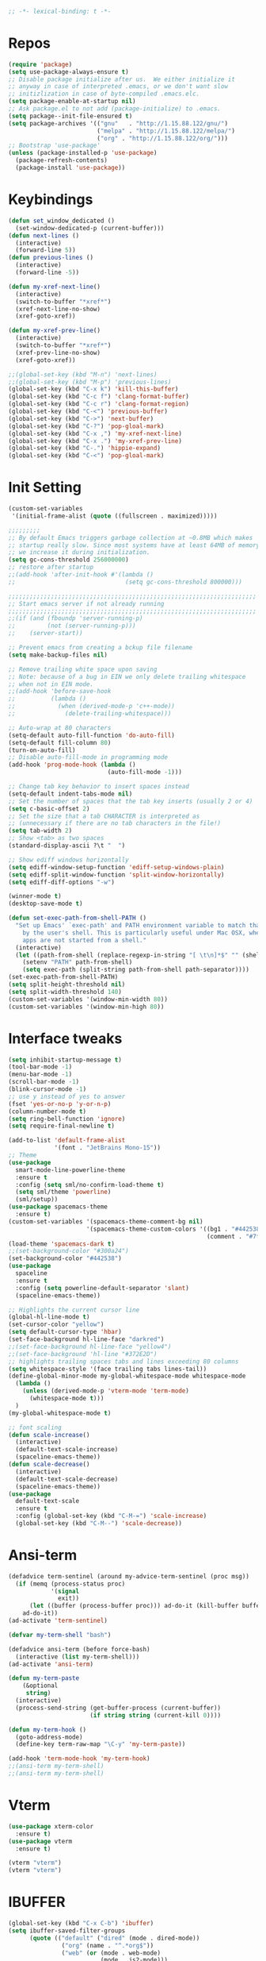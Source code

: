#+STARTUP: overview
#+begin_src emacs-lisp :comments no :tangle yes
  ;; -*- lexical-binding: t -*-
#+end_src
* Repos
#+BEGIN_SRC emacs-lisp
  (require 'package)
  (setq use-package-always-ensure t)
  ;; Disable package initialize after us.  We either initialize it
  ;; anyway in case of interpreted .emacs, or we don't want slow
  ;; initizlization in case of byte-compiled .emacs.elc.
  (setq package-enable-at-startup nil)
  ;; Ask package.el to not add (package-initialize) to .emacs.
  (setq package--init-file-ensured t)
  (setq package-archives '(("gnu"   . "http://1.15.88.122/gnu/")
                           ("melpa" . "http://1.15.88.122/melpa/")
                           ("org" . "http://1.15.88.122/org/")))
  ;; Bootstrap 'use-package'
  (unless (package-installed-p 'use-package)
    (package-refresh-contents)
    (package-install 'use-package))
#+END_SRC
* Keybindings
#+BEGIN_SRC emacs-lisp
  (defun set_window_dedicated ()
    (set-window-dedicated-p (current-buffer)))
  (defun next-lines ()
    (interactive)
    (forward-line 5))
  (defun previous-lines ()
    (interactive)
    (forward-line -5))

  (defun my-xref-next-line()
    (interactive)
    (switch-to-buffer "*xref*")
    (xref-next-line-no-show)
    (xref-goto-xref))

  (defun my-xref-prev-line()
    (interactive)
    (switch-to-buffer "*xref*")
    (xref-prev-line-no-show)
    (xref-goto-xref))

  ;;(global-set-key (kbd "M-n") 'next-lines)
  ;;(global-set-key (kbd "M-p") 'previous-lines)
  (global-set-key (kbd "C-x k") 'kill-this-buffer)
  (global-set-key (kbd "C-c f") 'clang-format-buffer)
  (global-set-key (kbd "C-c r") 'clang-format-region)
  (global-set-key (kbd "C-<") 'previous-buffer)
  (global-set-key (kbd "C->") 'next-buffer)
  (global-set-key (kbd "C-?") 'pop-gloal-mark)
  (global-set-key (kbd "C-x ,") 'my-xref-next-line)
  (global-set-key (kbd "C-x .") 'my-xref-prev-line)
  (global-set-key (kbd "C-.") 'hippie-expand)
  (global-set-key (kbd "C-<") 'pop-gloal-mark)
  #+END_SRC
* Init Setting
#+BEGIN_SRC emacs-lisp
  (custom-set-variables
   '(initial-frame-alist (quote ((fullscreen . maximized)))))

  ;;;;;;;;;
  ;; By default Emacs triggers garbage collection at ~0.8MB which makes
  ;; startup really slow. Since most systems have at least 64MB of memory,
  ;; we increase it during initialization.
  (setq gc-cons-threshold 256000000)
  ;; restore after startup
  ;;(add-hook 'after-init-hook #'(lambda ()
  ;;                               (setq gc-cons-threshold 800000)))

  ;;;;;;;;;;;;;;;;;;;;;;;;;;;;;;;;;;;;;;;;;;;;;;;;;;;;;;;;;;;;;;;;;;;;;;
  ;; Start emacs server if not already running
  ;;;;;;;;;;;;;;;;;;;;;;;;;;;;;;;;;;;;;;;;;;;;;;;;;;;;;;;;;;;;;;;;;;;;;;
  ;;(if (and (fboundp 'server-running-p)
  ;;         (not (server-running-p)))
  ;;    (server-start))

  ;; Prevent emacs from creating a bckup file filename
  (setq make-backup-files nil)

  ;; Remove trailing white space upon saving
  ;; Note: because of a bug in EIN we only delete trailing whitespace
  ;; when not in EIN mode.
  ;;(add-hook 'before-save-hook
  ;;          (lambda ()
  ;;            (when (derived-mode-p 'c++-mode))
  ;;              (delete-trailing-whitespace)))

  ;; Auto-wrap at 80 characters
  (setq-default auto-fill-function 'do-auto-fill)
  (setq-default fill-column 80)
  (turn-on-auto-fill)
  ;; Disable auto-fill-mode in programming mode
  (add-hook 'prog-mode-hook (lambda ()
                              (auto-fill-mode -1)))

  ;; Change tab key behavior to insert spaces instead
  (setq-default indent-tabs-mode nil)
  ;; Set the number of spaces that the tab key inserts (usually 2 or 4)
  (setq c-basic-offset 2)
  ;; Set the size that a tab CHARACTER is interpreted as
  ;; (unnecessary if there are no tab characters in the file!)
  (setq tab-width 2)
  ;; Show <tab> as two spaces
  (standard-display-ascii ?\t "  ")

  ;; Show ediff windows horizontally
  (setq ediff-window-setup-function 'ediff-setup-windows-plain)
  (setq ediff-split-window-function 'split-window-horizontally)
  (setq ediff-diff-options "-w")

  (winner-mode t)
  (desktop-save-mode t)

  (defun set-exec-path-from-shell-PATH ()
    "Set up Emacs' `exec-path' and PATH environment variable to match that used
      by the user's shell. This is particularly useful under Mac OSX, where GUI
      apps are not started from a shell."
    (interactive)
    (let ((path-from-shell (replace-regexp-in-string "[ \t\n]*$" "" (shell-command-to-string "$SHELL --login -i -c 'echo $PATH'"))))
      (setenv "PATH" path-from-shell)
      (setq exec-path (split-string path-from-shell path-separator))))
  (set-exec-path-from-shell-PATH)
  (setq split-height-threshold nil)
  (setq split-width-threshold 140)
  (custom-set-variables '(window-min-width 80))
  (custom-set-variables '(window-min-high 80))
#+END_SRC
* Interface tweaks
#+BEGIN_SRC emacs-lisp
  (setq inhibit-startup-message t)
  (tool-bar-mode -1)
  (menu-bar-mode -1)
  (scroll-bar-mode -1)
  (blink-cursor-mode -1)
  ;; use y instead of yes to answer
  (fset 'yes-or-no-p 'y-or-n-p)
  (column-number-mode t)
  (setq ring-bell-function 'ignore)
  (setq require-final-newline t)

  (add-to-list 'default-frame-alist
               '(font . "JetBrains Mono-15"))
  ;; Theme
  (use-package
    smart-mode-line-powerline-theme
    :ensure t
    :config (setq sml/no-confirm-load-theme t)
    (setq sml/theme 'powerline)
    (sml/setup))
  (use-package spacemacs-theme
    :ensure t)
  (custom-set-variables '(spacemacs-theme-comment-bg nil)
                        '(spacemacs-theme-custom-colors '((bg1 . "#442538")
                                                          (comment . "#7fff00"))))
  (load-theme 'spacemacs-dark t)
  ;;(set-background-color "#300a24")
  (set-background-color "#442538")
  (use-package
    spaceline
    :ensure t
    :config (setq powerline-default-separator 'slant)
    (spaceline-emacs-theme))

  ;; Highlights the current cursor line
  (global-hl-line-mode t)
  (set-cursor-color "yellow")
  (setq default-cursor-type 'hbar)
  (set-face-background hl-line-face "darkred")
  ;;(set-face-background hl-line-face "yellow4")
  ;;(set-face-background 'hl-line "#372E2D")
  ;; highlights trailing spaces tabs and lines exceeding 80 columns
  (setq whitespace-style '(face trailing tabs lines-tail))
  (define-global-minor-mode my-global-whitespace-mode whitespace-mode
    (lambda ()
      (unless (derived-mode-p 'vterm-mode 'term-mode)
        (whitespace-mode t)))
    )
  (my-global-whitespace-mode t)

  ;; font scaling
  (defun scale-increase()
    (interactive)
    (default-text-scale-increase)
    (spaceline-emacs-theme))
  (defun scale-decrease()
    (interactive)
    (default-text-scale-decrease)
    (spaceline-emacs-theme))
  (use-package
    default-text-scale
    :ensure t
    :config (global-set-key (kbd "C-M-=") 'scale-increase)
    (global-set-key (kbd "C-M--") 'scale-decrease))
#+END_SRC
* Ansi-term
#+BEGIN_SRC emacs-lisp
  (defadvice term-sentinel (around my-advice-term-sentinel (proc msg))
    (if (memq (process-status proc)
              '(signal
                exit))
        (let ((buffer (process-buffer proc))) ad-do-it (kill-buffer buffer))
      ad-do-it))
  (ad-activate 'term-sentinel)

  (defvar my-term-shell "bash")

  (defadvice ansi-term (before force-bash)
    (interactive (list my-term-shell)))
  (ad-activate 'ansi-term)

  (defun my-term-paste
      (&optional
       string)
    (interactive)
    (process-send-string (get-buffer-process (current-buffer))
                         (if string string (current-kill 0))))

  (defun my-term-hook ()
    (goto-address-mode)
    (define-key term-raw-map "\C-y" 'my-term-paste))

  (add-hook 'term-mode-hook 'my-term-hook)
  ;;(ansi-term my-term-shell)
  ;;(ansi-term my-term-shell)
#+END_SRC
* Vterm
#+BEGIN_SRC emacs-lisp
  (use-package xterm-color
    :ensure t)
  (use-package vterm
    :ensure t)

  (vterm "vterm")
  (vterm "vterm")
#+END_SRC
* IBUFFER
#+BEGIN_SRC emacs-lisp
  (global-set-key (kbd "C-x C-b") 'ibuffer)
  (setq ibuffer-saved-filter-groups
        (quote (("default" ("dired" (mode . dired-mode))
                 ("org" (name . "^.*org$"))
                 ("web" (or (mode . web-mode)
                            (mode . js2-mode)))
                 ("shell" (or (mode . eshell-mode)
                              (mode . shell-mode)))
                 ("mu4e" (or (mode . mu4e-compose-mode)
                             (name . "\*mu4e\*")))
                 ("programming" (or (mode . python-mode)
                                    (mode . c++-mode)))
                 ("emacs" (or (name . "^\\*scratch\\*$")
                              (name . "^\\*Messages\\*$")))))))

  (add-hook 'ibuffer-mode-hook (lambda ()
                                 (ibuffer-auto-mode 1)
                                 (ibuffer-switch-to-saved-filter-groups "default")))

  ;; don't show these
  ;;(add-to-list 'ibuffer-never-show-predicates "zowie")
  ;; Don't show filter groups if there are no buffers in that group
  (setq ibuffer-show-empty-filter-groups nil)

  ;; Don't ask for confirmation to delete marked buffers
  (setq ibuffer-expert t)
#+END_SRC
* rg
#+BEGIN_SRC emacs-lisp
  (use-package rg
    :ensure t
    :config (rg-enable-default-bindings))
#+END_SRC

* irc
(setq rcirc-default-nick "Libing")
(setq rcirc-default-full-name "Libing Song")

* Key frequent statistics
#+BEGIN_SRC emacs-lisp
  (use-package keyfreq
    :ensure t
    :config
    (setq keyfreq-autosave-mode t)
    (setq keyfreq-autosave-timeout 10))
#+END_SRC

* Elisp
Using elisp-format to format elisp code in a buffer
#+BEGIN_SRC emacs-lisp
  (use-package elisp-format
    :ensure t)

  (defun my-format-elisp ()
    (interactive)
    (elisp-format-buffer)
    (delete-trailing-whitespace))

  (add-hook 'lisp-mode-hook
    (lambda() (define-key lisp-mode-map (kbd "M-l") 'my-format-elisp)))
#+END_SRC
* Org mode
Org bullets makes things look pretty
#+BEGIN_SRC emacs-lisp
  (setq org-todo-keywords '((sequence "TODO" "IN-PROGRESS" "WAITING" "DONE")))
  (setenv "BROWSER" "firefox")

  ;; use bullet sign '*' instead of '*'
  ;;(use-package
  ;;  org-bullets
  ;;  :ensure t
  ;;  :config (add-hook 'org-mode-hook (lambda ()
  ;;                                     (org-bullets-mode 1))))

  (custom-set-variables '(org-directory "~/Dropbox/orgfiles")
                        '(org-default-notes-file (concat org-directory "/notes.org"))
                        '(org-export-html-postamble nil)
                        '(org-hide-leading-stars t)
                        '(org-startup-folded (quote overview))
                        '(org-startup-indented t))

  (setq org-file-apps (append '(("\\.pdf\\'" . "evince %s")) org-file-apps ))
  (global-set-key "\C-ca" 'org-agenda)
  (setq org-agenda-custom-commands '(("c" "Simple agenda view" ((agenda "")
                                                                (alltodo "")))))
  (global-set-key (kbd "C-c c") 'org-capture)

  (setq org-agenda-files (list "~/Dropbox/orgfiles/gcal.org" "~/Dropbox/orgfiles/i.org"
                               "~/Dropbox/orgfiles/schedule.org"))
  (setq org-capture-templates '(("a" "Appointment" entry (file  "~/Dropbox/orgfiles/gcal.org" )
                                 "* %?\n\n%^T\n\n:PROPERTIES:\n\n:END:\n\n")
                                ("l" "Link" entry (file+headline "~/Dropbox/orgfiles/links.org"
                                                                 "Links") "* %? %^L %^g \n%T"
                                                                 :prepend t)
                                ("b" "Blog idea" entry (file+headline "~/Dropbox/orgfiles/i.org"
                                                                      "Blog Topics:") "* %?\n%T"
                                                                      :prepend t)
                                ("t" "To Do Item" entry (file+headline "~/Dropbox/orgfiles/i.org"
                                                                       "To Do") "* TODO %?\n%u"
                                                                       :prepend t)
                                ("m" "Mail To Do" entry (file+headline "~/Dropbox/orgfiles/i.org"
                                                                       "To Do") "* TODO %a\n %?"
                                                                       :prepend t)
                                ("g" "GMail To Do" entry (file+headline "~/Dropbox/orgfiles/i.org"
                                                                        "To Do") "* TODO %^L\n %?"
                                                                        :prepend t)
                                ("n" "Note" entry (file+headline "~/Dropbox/orgfiles/i.org"
                                                                 "Note space") "* %?\n%u"
                                                                 :prepend t)))
  ;;(setq org-capture-templates '(("a" "Appointment" entry (file  "~/Dropbox/orgfiles/gcal.org" )
  ;;                               "* TODO %?\n:PROPERTIES:\nDEADLINE: %^T \n\n:END:\n %i\n")
  ;;                              ("l" "Link" entry (file+headline "~/Dropbox/orgfiles/links.org"
  ;;                                                               "Links") "* %? %^L %^g \n%T"
  ;;                                                               :prepend t)
  ;;                              ("b" "Blog idea" entry (file+headline "~/Dropbox/orgfiles/i.org"
  ;;                                                                    "Blog Topics:") "* %?\n%T"
  ;;                                                                    :prepend t)
  ;;                              ("t" "To Do Item" entry (file+headline "~/Dropbox/orgfiles/i.org"
  ;;                                                                     "To Do") "* TODO %?\n%u"
  ;;                                                                     :prepend t)
  ;;                              ("n" "Note" entry (file+headline "~/Dropbox/orgfiles/i.org"
  ;;                                                               "Note space") "* %?\n%u"
  ;;                                                               :prepend t)
  ;;                              ("j" "Journal" entry (file+datetree "~/Dropbox/journal.org")
  ;;                               "* %?\nEntered on %U\n  %i\n  %a")
  ;;                              ("s" "Screencast" entry (file
  ;;                                                       "~/Dropbox/orgfiles/screencastnotes.org")
  ;;                               "* %?\n%i\n")))

  (defadvice org-capture-finalize (after delete-capture-frame activate)
    "Advise capture-finalize to close the frame."
    (if (equal "capture" (frame-parameter nil 'name))
        (delete-frame)))
  (defadvice org-capture-destroy (after delete-capture-frame activate)
    "Advise capture-destroy to close the frame."
    (if (equal "capture" (frame-parameter nil 'name))
        (delete-frame)))
  (use-package
    noflet
    :ensure t)
  (defun make-capture-frame ()
    "Create a new frame and run 'org-capture'."
    (interactive)
    (make-frame '((name . "capture")))
    (select-frame-by-name "capture")
    (delete-other-windows)
    (noflet ((switch-to-buffer-other-window (buf)
                                            (switch-to-buffer buf)))
      (org-capture)))

  (require 'ox-beamer)

  ;; for inserting inactive dates
  (define-key org-mode-map (kbd "C-c >")
    (lambda ()
      (interactive (org-time-stamp-inactive))))
  #+END_SRC

  #+RESULTS:
  : make-capture-frame

* Undo Tree
#+BEGIN_SRC emacs-lisp
  (use-package undo-tree
    :ensure t
    :init (global-undo-tree-mode))
#+END_SRC

* Which key
  Brings up some help
  #+BEGIN_SRC emacs-lisp
    (use-package which-key
      :ensure t
      :config (which-key-mode))
  #+END_SRC
* Try
#+BEGIN_SRC emacs-lisp
  (use-package try
    :ensure t)
#+END_SRC

* Ace windows for easy window switching
  #+BEGIN_SRC emacs-lisp
    (use-package
      ace-window
      :ensure t
      :init
      (progn
        (setq aw-scope 'frame)
        (global-set-key (kbd "C-x O") 'other-frame)
        (setq aw-keys '(?f ?j ?d ?k ?s ?l ?g ?h ?\;))
        (global-set-key [remap other-window] 'ace-window)
        (custom-set-faces '(aw-leading-char-face ((t
                                                   (:inherit ace-jump-face-foreground
                                                             :height 3.0)))))))
  #+END_SRC

  #+RESULTS:

* Vertico Consult marginalia corfu
#+BEGIN_SRC emacs-lisp
  (recentf-mode t)
  (use-package
    vertico
    :custom
    (vertico-count 10)
    (vertico-resize t)
    (vertico-cycle t)
    :init
    (vertico-mode)
    :bind
    (:map vertico-map
          ("M-q" . vertico-quick-jump)
          ("C-q" . vertico-quick-exit))
    (:map minibuffer-local-map
          ("C-s" . next-line)
          ("C-r" . previous-line)
          ("C-o" . embark-export)))

  (use-package
    orderless
    :init
    (setq completion-styles '(orderless basic)
          completion-category-defaults nil
          completion-category-overrides '((file (styles partial-completion)))))

  ;; Do not allow the cursor in the minibuffer prompt
  (setq minibuffer-prompt-properties
        '(read-only t cursor-intangible t face minibuffer-prompt))
  (add-hook 'minibuffer-setup-hook #'cursor-intangible-mode)

  (defun my-vertico-posframe-frame-center (info)
    (cons (/ (- (plist-get info :parent-frame-width)
                (plist-get info :posframe-width))
             2)
          (/ (- (plist-get info :parent-frame-height)
                (* (line-pixel-height) (+ 1 vertico-count)))
             2)))

  (defun my-vertico-posframe-poshandler (info)
    (my-vertico-posframe-frame-center info))

  (use-package
    vertico-posframe
    :after vertico
    :custom
    (vertico-posframe-width 120)
    (vertico-posframe-parameters
     '((left-fringe . 4)
       (right-fringe . 4)))
    (vertico-posframe-poshandler #'my-vertico-posframe-poshandler)
    :init (vertico-posframe-mode t))

  ;; posframe auto resize
  (cl-defmethod vertico--resize-window (height &context (vertico-posframe-mode (eql t)))
    (unless (not vertico-resize) (setq vertico-posframe-height (+ 1 height))))

  (use-package savehist
    :init
    (savehist-mode))

  (use-package
    marginalia
    :init
    (marginalia-mode))

  ;; margialia align support shrink
  (advice-add 'marginalia--align
              :before
              (lambda (&rest r) (setq marginalia--cand-width-max 0)))

  (use-package consult
    :bind
    (("C-s" . consult-line) ;; replace isearch-forward
     ("C-r" . consult-line) ;; replace isearch-backward
     ("C-x b" . consult-buffer)                ;; orig. switch-to-buffer
     ("C-x 4 b" . consult-buffer-other-window) ;; orig. switch-to-buffer-other-window
     ("C-x 5 b" . consult-buffer-other-frame)  ;; orig. switch-to-buffer-other-frame
     ("C-x r b" . consult-bookmark)            ;; orig. bookmark-jump
     ("C-x p b" . consult-project-buffer)      ;; orig. project-switch-to-buffer
     ("C-c o" . consult-outline)               ;; Alternative: consult-org-heading
     ("C-c m" . consult-mark)
     ("C-c n" . consult-mark))
    :hook (completion-list-mode . consult-preview-at-point-mode))

  (use-package
    embark
    :init
    (setq prefix-help-command #'embark-prefix-help-command)
    :config
    ;;(add-hook 'eldoc-documentation-functions #'embark-eldoc-first-target)
    ;;(setq eldoc-documentation-strategy #'eldoc-documentation-compose-eagerly)
    ;; Hide the mode line of the Embark live/completions buffers
    (add-to-list 'display-buffer-alist
                 '("\\`\\*Embark Collect \\(Live\\|Completions\\)\\*"
                   nil
                   (window-parameters (mode-line-format . none)))))
  (use-package embark-consult
    ;; only need to install it, embark loads it after consult if found
    :ensure t
    :hook
    (embark-collect-mode . consult-preview-at-point-mode))

  (use-package
    corfu
    :custom
    (corfu-cycle t)                ;; Enable cycling for `corfu-next/previous'
    (corfu-auto t)                 ;; Enable auto completion
    (corfu-separator ?\s)          ;; Orderless field separator
    (corfu-quit-at-boundary t)   ;; Never quit at completion boundary
    (corfu-quit-no-match nil)      ;; Never quit, even if there is no match
    (corfu-preview-current nil)    ;; Disable current candidate preview
    (corfu-preselect 'first)      ;; Preselect the prompt
    (corfu-on-exact-match nil)     ;; Configure handling of exact matches
    (corfu-scroll-margin 10)        ;; Use scroll margin
    (corfu-preview-current t)
    (corfu-indexed-mode)
    (corfu-bar-width 0)
    (corfu--preview-ov t)
    (corfu--frame)
    :bind (:map corfu-map
                ("C-q" . corfu-quick-insert))
    :init
    (global-corfu-mode))
#+END_SRC
* Company
#+BEGIN_SRC emacs-lisp
;;  (defun convert-to-char(numbered)
;;     (format " %c %d" (aref "fjdkslaghi" (- numbered 1)) numbered))
;;
;;  (use-package
;;    company
;;    :ensure t
;;    :config (setq company-idle-delay 0)
;;    (setq company-minimum-prefix-length 3)
;;    (setq company-show-numbers t)
;;    (setq company-show-numbers-function #'convert-to-char)
;;    (global-company-mode t))
;;
;;  (defun company-complete-char(char)
;;    ;; list is for set "char" argument
;;    (interactive
;;      (list (let* ((type (event-basic-type last-command-event)))
;;                  (if (characterp type) type ?\;))))
;;
;;    (let* ((char-list (subseq '(?f ?j ?d ?k ?s ?l ?a ?g ?h ?i) 0
;;                              (min 10 (- company-candidates-length
;;                                         company-tooltip-offset))))
;;           (n (cl-position char char-list)))
;;      (when (and (company-manual-begin)
;;                 (cl-find char char-list))
;;            (company-finish (nth (+ n company-tooltip-offset)
;;                              company-candidates)))))
;;  ;; bind keys
;;  (dolist (char '(?f ?j ?d ?k ?s ?l ?a ?g ?h ?i))
;;    (define-key company-active-map
;;                (read-kbd-macro (format "M-%c" char))
;;                'company-complete-char))
#+END_SRC
* Projectile
#+BEGIN_SRC emacs-lisp
  (use-package
    projectile
    :ensure t
    :config (projectile-global-mode))
#+END_SRC
* Tree-Sitter
#+BEGIN_SRC emacs-lisp
  (use-package treesit-auto
    :init
    (progn (setq treesit-font-lock-level 4))
    :config
    (global-treesit-auto-mode))
#+END_SRC
* C++
** Basic C/C++ mode initialize
#+BEGIN_SRC emacs-lisp
  (add-to-list 'auto-mode-alist '("\\.inl\\'" . c++-mode))
  (add-to-list 'auto-mode-alist '("\\.ic\\'" . c++-mode))
  (add-to-list 'auto-mode-alist '("\\.yy\\'" . c++-mode))
  (add-to-list 'auto-mode-alist '("\\.h\\'" . c++-mode))
  (add-to-list 'auto-mode-alist '("\\.c\\'" . c++-mode))
  (use-package
    modern-cpp-font-lock
    :ensure t
    :config (modern-c++-font-lock-global-mode t))

  (use-package
    clang-format
    :ensure t
    :bind ("C-M-q" . clang-format-region))

  (use-package
    google-c-style
    :ensure t
    :config (add-hook 'c-mode-common-hook 'google-set-c-style)
    (add-hook 'c-mode-common-hook 'google-make-newline-indent))

  (defun my-compile ()
    "compile current buffer automatically."
    (interactive)
    (setq compilation-read-command nil)
    (compile "make -k -j 12")
    (setq compilation-read-command t))
  (global-set-key (kbd "C-x c") 'my-compile)

#+END_SRC
** Initialize cmake mode
#+BEGIN_SRC emacs-lisp
  (use-package
    cmake-mode
    :ensure t)
#+END_SRC
** Mysql cmake
#+BEGIN_SRC emacs-lisp
  (defun mysql_cmake()
    (interactive)
    (projectile-run-async-shell-command-in-root "~/.bin/mysql_cmake.sh"))
#+END_SRC

* LSP Mode
#+BEGIN_SRC emacs-lisp
  (defun my-init-lsp()
    (setq read-process-output-max (* 2048 1024))
    (setenv "LSP_USE_PLISTS" "true")
    (setq lsp-use-plists 1)
    (setq flymake-mode nil)

    (use-package
      lsp-mode
      :ensure t
      :hook ((c-mode . lsp-defferred)
             (c++-mode . lsp-deferred)
             (json-mode . lsp-deferred)
             (perl-mode . lsp-deferred)
             (cmake-mode . lsp-deferred)
             (python-mode . lsp-deferred)
             (lsp-mode . lsp-enable-which-key-integration))
      :bind (:map lsp-command-map
                  ("F" . projectile-find-file)
                  ("f" . projectile-find-file-dwim)
                  ("D" . lsp-find-definition)
                  ("R" . lsp-find-references))
      :custom
      (lsp-keymap-prefix "C-l")
      (lsp-use-plists 1)
      (lsp-idle-delay 0.1)
      (lsp-completion-provider :capf)
      (lsp-enable-folding t)
      (lsp-enable-snippet t)
      (lsp-symbol-highlighting-skip-current nil)
      (lsp-semantic-highlighting nil)
      (lsp-server-trace "verbose")
      (lsp-clients-clangd-args
       '("-j=4" "-background-index" "-log=verbose"
         "-all-scopes-completion" "-suggest-missing-includes"))
      :commands lsp lsp-deferred)

    (use-package
      lsp-ui
      :ensure t
      :bind (:map lsp-command-map
                  ("m" . lsp-ui-imenu)
                  ("i" . lsp-ui-doc-glance)
                  ("p" . lsp-ui-find-prev-reference)
                  ("n" . lsp-ui-find-next-reference)
                  ("d" . lsp-ui-peek-find-definitions)
                  ("r" . lsp-ui-peek-find-references)
                  ("s" . lsp-ui-find-workspace-symbol-at-point))
      :custom
      (lsp-ui-sideline-show-code-actions nil)
      (lsp-ui-doc-enable nil)
      (lsp-ui-peek-always-show t)
      (lsp-ui-peek-list-width 30)
      (lsp-ui-peek-peek-height 40)
      :commands lsp-ui-mdode)

    (use-package
      consult-lsp)
    (use-package
      lsp-treemacs
      :ensure t
      :commands lsp-treemacs-errors-list)
    (use-package
      dap-mode
      :ensure t)
    (custom-set-variables '(lsp-ui-doc-enable nil)))

  (my-init-lsp)
#+END_SRC
* Avy - navigate by searching for a letter on the screen and jumping to it
  See https://github.com/abo-abo/avy for more info
  #+BEGIN_SRC emacs-lisp
    (use-package avy
      :ensure t
      :config (setq avy-keys '(?a ?f ?j ?d ?k ?r ?u ?t ?y ?e ?i ?w ?o ?q ?p
                               ?v ?m ?b ?n ?c ?s ?l ?\ ))
      :custom (avy-style 'pre)
              (avy-goto-word-0-regexp "[^ \r\n\t.(]+")
              (avy-background t)
      :bind ("M-s" . avy-goto-word-1)) ;; changed from char as per jcs

    (defun avy-goto-word-crt-line ()
      "Jump to a word start on the current gline only."
      (interactive)
      (avy-with avy-goto-word-0 (avy-goto-word-0 nil (line-beginning-position)
                                                 (line-end-position))))
    (global-set-key (kbd "M-f") 'avy-goto-word-crt-line)
    (global-set-key (kbd "M-b") 'avy-goto-word-0)
    (global-set-key (kbd "M-n") 'avy-goto-line-below)
    (global-set-key (kbd "M-p") 'avy-goto-line-above)
  #+END_SRC
* Yasnippet
  #+BEGIN_SRC emacs-lisp
    (use-package yasnippet
      :ensure t
      :init
        (yas-global-mode 1))

    (use-package yasnippet-snippets
      :ensure t)
  #+END_SRC

  #+RESULTS:
* Misc packages
 #+BEGIN_SRC emacs-lisp
  ; deletes all the whitespace when you hit backspace or delete
  (use-package hungry-delete
   :ensure t
   :config (global-hungry-delete-mode)
   :init (setq hungry-delete-except-modes
            '(help-mode minibuffer-mode minibufffer-inactive-mode))
  )

  ; expand the marked region in semantic increments (negative prefix to reduce region)
  (use-package expand-region
  :ensure t
  :config
  (global-set-key (kbd "C-=") 'er/expand-region))

  (global-auto-revert-mode 1) ;; you might not want this
  (setq auto-revert-verbose nil) ;; or this
  (setq save-interprogram-paste-before-kill t)
#+END_SRC
* iedit and narrow / widen dwim
  #+BEGIN_SRC emacs-lisp
  ; mark and edit all copies of the marked region simultaniously.
  (use-package iedit
  :ensure t)

  ; if you're windened, narrow to the region, if you're narrowed, widen
  ; bound to C-x n
  (defun narrow-or-widen-dwim (p)
  "If the buffer is narrowed, it widens. Otherwise, it narrows intelligently.
  Intelligently means: region, org-src-block, org-subtree, or defun,
  whichever applies first.
  Narrowing to org-src-block actually calls `org-edit-src-code'.

  With prefix P, don't widen, just narrow even if buffer is already
  narrowed."
  (interactive "P")
  (declare (interactive-only))
  (cond ((and (buffer-narrowed-p) (not p)) (widen))
  ((region-active-p)
  (narrow-to-region (region-beginning) (region-end)))
  ((derived-mode-p 'org-mode)
  ;; `org-edit-src-code' is not a real narrowing command.
  ;; Remove this first conditional if you don't want it.
  (cond ((ignore-errors (org-edit-src-code))
  (delete-other-windows))
  ((org-at-block-p)
  (org-narrow-to-block))
  (t (org-narrow-to-subtree))))
  (t (narrow-to-defun))))

  ;; (define-key endless/toggle-map "n" #'narrow-or-widen-dwim)
  ;; This line actually replaces Emacs' entire narrowing keymap, that's
  ;; how much I like this command. Only copy it if that's what you want.
  (define-key ctl-x-map "n" #'narrow-or-widen-dwim)

  #+END_SRC


  #+RESULTS:
  : narrow-or-widen-dwim

* Hydra
#+BEGIN_SRC emacs-lisp
  (use-package hydra
    :ensure hydra
    :init
    (global-set-key
    (kbd "C-x t")
	    (defhydra toggle (:color blue)
	      "toggle"
	      ("a" abbrev-mode "abbrev")
	      ("s" flyspell-mode "flyspell")
	      ("d" toggle-debug-on-error "debug")
	      ("c" fci-mode "fCi")
	      ("f" auto-fill-mode "fill")
	      ("t" toggle-truncate-lines "truncate")
	      ("w" whitespace-mode "whitespace")
	      ("q" nil "cancel")))
    (global-set-key
     (kbd "C-x j")
     (defhydra gotoline
       ( :pre (linum-mode 1)
	      :post (linum-mode -1))
       "goto"
       ("t" (lambda () (interactive)(move-to-window-line-top-bottom 0)) "top")
       ("b" (lambda () (interactive)(move-to-window-line-top-bottom -1)) "bottom")
       ("m" (lambda () (interactive)(move-to-window-line-top-bottom)) "middle")
       ("e" (lambda () (interactive)(end-of-buffer)) "end")
       ("c" recenter-top-bottom "recenter")
       ("n" next-line "down")
       ("p" (lambda () (interactive) (forward-line -1))  "up")
       ("g" goto-line "goto-line")
       ))
    (global-set-key
     (kbd "C-c t")
     (defhydra hydra-global-org (:color blue)
       "Org"
       ("t" org-timer-start "Start Timer")
       ("s" org-timer-stop "Stop Timer")
       ("r" org-timer-set-timer "Set Timer") ; This one requires you be in an orgmode doc, as it sets the timer for the header
       ("p" org-timer "Print Timer") ; output timer value to buffer
       ("w" (org-clock-in '(4)) "Clock-In") ; used with (org-clock-persistence-insinuate) (setq org-clock-persist t)
       ("o" org-clock-out "Clock-Out") ; you might also want (setq org-log-note-clock-out t)
       ("j" org-clock-goto "Clock Goto") ; global visit the clocked task
       ("c" org-capture "Capture") ; Don't forget to define the captures you want http://orgmode.org/manual/Capture.html
	     ("l" (or )rg-capture-goto-last-stored "Last Capture"))

     ))

(defhydra multiple-cursors-hydra (:hint nil)
  "
     ^Up^            ^Down^        ^Other^
----------------------------------------------
[_p_]   Next    [_n_]   Next    [_l_] Edit lines
[_P_]   Skip    [_N_]   Skip    [_a_] Mark all
[_M-p_] Unmark  [_M-n_] Unmark  [_r_] Mark by regexp
^ ^             ^ ^             [_q_] Quit
"
  ("l" mc/edit-lines :exit t)
  ("a" mc/mark-all-like-this :exit t)
  ("n" mc/mark-next-like-this)
  ("N" mc/skip-to-next-like-this)
  ("M-n" mc/unmark-next-like-this)
  ("p" mc/mark-previous-like-this)
  ("P" mc/skip-to-previous-like-this)
  ("M-p" mc/unmark-previous-like-this)
  ("r" mc/mark-all-in-region-regexp :exit t)
  ("q" nil)

  ("<mouse-1>" mc/add-cursor-on-click)
  ("<down-mouse-1>" ignore)
  ("<drag-mouse-1>" ignore))

#+END_SRC

#+RESULTS:

* Magit
#+BEGIN_SRC emacs-lisp
(use-package magit
  :ensure t
  :init
  (progn
  (bind-key "C-x g" 'magit-status)
  ))
;; ?? What is its purpose

(use-package git-gutter
  :ensure t
  :init
  (global-git-gutter-mode +1))

(defun magit-diff-master()
  (interactive)
  (magit-diff-range "master"))

(global-set-key (kbd "M-g g") 'hydra-git-gutter/body)
(global-set-key (kbd "M-g b") 'magit-blame-addition)
(global-set-key (kbd "M-g a") 'magit-blame-quit)
(global-set-key (kbd "M-g s") 'magit-show-commit)
(global-set-key (kbd "M-g d") 'magit-diff-master)

(use-package git-timemachine
  :ensure t)

(defhydra hydra-git-gutter (:body-pre (git-gutter-mode 1)
                              :hint nil)
    "
  Git gutter:
    _j_: next hunk        _s_tage hunk     _q_uit
    _k_: previous hunk    _r_evert hunk    _Q_uit and deactivate git-gutter
    ^ ^                   _p_opup hunk
    _h_: first hunk
    _l_: last hunk        set start _R_evision
  "
    ("j" git-gutter:next-hunk)
    ("k" git-gutter:previous-hunk)
    ("h" (progn (goto-char (point-min))
                (git-gutter:next-hunk 1)))
    ("l" (progn (goto-char (point-min))
                (git-gutter:previous-hunk 1)))
    ("s" git-gutter:stage-hunk)
    ("r" git-gutter:revert-hunk)
    ("p" git-gutter:popup-hunk)
    ("R" git-gutter:set-start-revision)
    ("q" nil :color blue)
    ("Q" (progn (git-gutter-mode -1)
                ;; git-gutter-fringe doesn't seem to
                ;; clear the markup right away
                (sit-for 0.1)
                (git-gutter:clear))
         :color blue))



#+END_SRC
* Load other files
   #+BEGIN_SRC emacs-lisp
     (defun load-if-exists (f)
       "load the elisp file only if it exists and is readable"
       (if (file-readable-p f)
           (load-file f)))

     (load-if-exists "~/Dropbox/shared/mu4econfig.el")
     (load-if-exists "~/Dropbox/shared/not-for-github.el")

   #+END_SRC

   #+RESULTS:
   : t
* Testing Stuff
#+BEGIN_SRC emacs-lisp
(add-hook 'org-mode-hook 'turn-on-flyspell)
(add-hook 'org-mode-hook 'turn-on-auto-fill)
(add-hook 'mu4e-compose-mode-hook 'turn-on-flyspell)
(add-hook 'mu4e-compose-mode-hook 'turn-on-auto-fill)

#+END_SRC
* eshell stuff
#+BEGIN_SRC emacs-lisp

  (use-package shell-switcher
    :ensure t
    :config
    (setq shell-switcher-mode t)
    :bind (("C-'" . shell-switcher-switch-buffer)
	   ("C-x 4 '" . shell-switcher-switch-buffer-other-window)
	   ("C-M-'" . shell-switcher-new-shell)))


  ;; Visual commands
  (setq eshell-visual-commands '("vi" "screen" "top" "less" "more" "lynx"
				 "ncftp" "pine" "tin" "trn" "elm" "vim"
				 "nmtui" "alsamixer" "htop" "el" "elinks"
				 ))
                                 (setq eshell-visual-subcommands '(("git" "log" "diff" "show")))
  (setq eshell-list-files-after-cd t)
  (defun eshell-clear-buffer ()
    "Clear terminal"
    (interactive)
    (let ((inhibit-read-only t))
      (erase-buffer)
      (eshell-send-input)))
  (add-hook 'eshell-mode-hook
	    '(lambda()
	       (local-set-key (kbd "C-l") 'eshell-clear-buffer)))

  (defun eshell/magit ()
    "Function to open magit-status for the current directory"
    (interactive)
    (magit-status default-directory)
    nil)

 ;; smart display stuff
(require 'eshell)
(require 'em-smart)
(setq eshell-where-to-jump 'begin)
(setq eshell-review-quick-commands nil)
(setq eshell-smart-space-goes-to-end t)

(add-hook 'eshell-mode-hook
  (lambda ()
    (eshell-smart-initialize)))
;; eshell here
(defun eshell-here ()
  "Opens up a new shell in the directory associated with the
current buffer's file. The eshell is renamed to match that
directory to make multiple eshell windows easier."
  (interactive)
  (let* ((parent (if (buffer-file-name)
                     (file-name-directory (buffer-file-name))
                   default-directory))
         (height (/ (window-total-height) 3))
         (name   (car (last (split-string parent "/" t)))))
    (split-window-vertically (- height))
    (other-window 1)
    (eshell "new")
    (rename-buffer (concat "*eshell: " name "*"))

    (insert (concat "ls"))
    (eshell-send-input)))

(global-set-key (kbd "C-!") 'eshell-here)

#+END_SRC

Eshell prompt
#+BEGIN_SRC emacs-lisp
 (defcustom dotemacs-eshell/prompt-git-info
  t
  "Turns on additional git information in the prompt."
  :group 'dotemacs-eshell
  :type 'boolean)

;; (epe-colorize-with-face "abc" 'font-lock-comment-face)
(defmacro epe-colorize-with-face (str face)
  `(propertize ,str 'face ,face))

(defface epe-venv-face
  '((t (:inherit font-lock-comment-face)))
  "Face of python virtual environment info in prompt."
  :group 'epe)

  (setq eshell-prompt-function
      (lambda ()
        (concat (propertize (abbreviate-file-name (eshell/pwd)) 'face 'eshell-prompt)
                (when (and dotemacs-eshell/prompt-git-info
                           (fboundp #'vc-git-branches))
                  (let ((branch (car (vc-git-branches))))
                    (when branch
                      (concat
                       (propertize " [" 'face 'font-lock-keyword-face)
                       (propertize branch 'face 'font-lock-function-name-face)
                       (let* ((status (shell-command-to-string "git status --porcelain"))
                              (parts (split-string status "\n" t " "))
                              (states (mapcar #'string-to-char parts))
                              (added (count-if (lambda (char) (= char ?A)) states))
                              (modified (count-if (lambda (char) (= char ?M)) states))
                              (deleted (count-if (lambda (char) (= char ?D)) states)))
                         (when (> (+ added modified deleted) 0)
                           (propertize (format " +%d ~%d -%d" added modified deleted) 'face 'font-lock-comment-face)))
                       (propertize "]" 'face 'font-lock-keyword-face)))))
                (when (and (boundp #'venv-current-name) venv-current-name)
                  (concat
                    (epe-colorize-with-face " [" 'epe-venv-face)
                    (propertize venv-current-name 'face `(:foreground "#2E8B57" :slant italic))
                    (epe-colorize-with-face "]" 'epe-venv-face)))
                (propertize " $ " 'face 'font-lock-constant-face))))
#+END_SRC
#+RESULTS:
: t
* Elfeed
#+BEGIN_SRC emacs-lisp :tangle no

    (setq elfeed-db-directory "~/Dropbox/shared/elfeeddb")


    (defun elfeed-mark-all-as-read ()
	  (interactive)
	  (mark-whole-buffer)
	  (elfeed-search-untag-all-unread))


    ;;functions to support syncing .elfeed between machines
    ;;makes sure elfeed reads index from disk before launching
    (defun bjm/elfeed-load-db-and-open ()
      "Wrapper to load the elfeed db from disk before opening"
      (interactive)
      (elfeed-db-load)
      (elfeed)
      (elfeed-search-update--force))

    ;;write to disk when quiting
    (defun bjm/elfeed-save-db-and-bury ()
      "Wrapper to save the elfeed db to disk before burying buffer"
      (interactive)
      (elfeed-db-save)
      (quit-window))




    (use-package elfeed
      :ensure t
      :bind (:map elfeed-search-mode-map
		  ("q" . bjm/elfeed-save-db-and-bury)
		  ("Q" . bjm/elfeed-save-db-and-bury)
		  ("m" . elfeed-toggle-star)
		  ("M" . elfeed-toggle-star)
		  ("j" . mz/make-and-run-elfeed-hydra)
		  ("J" . mz/make-and-run-elfeed-hydra)
		  )
:config
    (defalias 'elfeed-toggle-star
      (elfeed-expose #'elfeed-search-toggle-all 'star))

      )

    (use-package elfeed-goodies
      :ensure t
      :config
      (elfeed-goodies/setup))


    (use-package elfeed-org
      :ensure t
      :config
      (elfeed-org)
      (setq rmh-elfeed-org-files (list "~/Dropbox/shared/elfeed.org")))





  (defun z/hasCap (s) ""
	 (let ((case-fold-search nil))
	 (string-match-p "[[:upper:]]" s)
	 ))


  (defun z/get-hydra-option-key (s)
    "returns single upper case letter (converted to lower) or first"
    (interactive)
    (let ( (loc (z/hasCap s)))
      (if loc
	  (downcase (substring s loc (+ loc 1)))
	(substring s 0 1)
      )))

  ;;  (active blogs cs eDucation emacs local misc sports star tech unread webcomics)
  (defun mz/make-elfeed-cats (tags)
    "Returns a list of lists. Each one is line for the hydra configuratio in the form
       (c function hint)"
    (interactive)
    (mapcar (lambda (tag)
	      (let* (
		     (tagstring (symbol-name tag))
		     (c (z/get-hydra-option-key tagstring))
		     )
		(list c (append '(elfeed-search-set-filter) (list (format "@6-months-ago +%s" tagstring) ))tagstring  )))
	    tags))





  (defmacro mz/make-elfeed-hydra ()
    `(defhydra mz/hydra-elfeed ()
       "filter"
       ,@(mz/make-elfeed-cats (elfeed-db-get-all-tags))
       ("*" (elfeed-search-set-filter "@6-months-ago +star") "Starred")
       ("M" elfeed-toggle-star "Mark")
       ("A" (elfeed-search-set-filter "@6-months-ago") "All")
       ("T" (elfeed-search-set-filter "@1-day-ago") "Today")
       ("Q" bjm/elfeed-save-db-and-bury "Quit Elfeed" :color blue)
       ("q" nil "quit" :color blue)
       ))




    (defun mz/make-and-run-elfeed-hydra ()
      ""
      (interactive)
      (mz/make-elfeed-hydra)
      (mz/hydra-elfeed/body))


#+END_SRC

#+RESULTS:
: mz/make-and-run-elfeed-hydra

* Dumb jump
#+BEGIN_SRC emacs-lisp

(use-package dumb-jump
  :bind (("M-g o" . dumb-jump-go-other-window)
         ("M-g j" . dumb-jump-go)
         ("M-g x" . dumb-jump-go-prefer-external)
         ("M-g z" . dumb-jump-go-prefer-external-other-window))
  :config
:init
(dumb-jump-mode)
  :ensure
)



#+END_SRC
* Origami folding
#+BEGIN_SRC emacs-lisp
(use-package origami
:ensure t)
#+END_SRC

#+RESULTS:

* Smartparens
#+BEGIN_SRC emacs-lisp
  (use-package
    smartparens-config
    :ensure smartparens
    :config (smartparens-global-mode t)
    (show-smartparens-global-mode t)
    :bind (("C-M-a" . sp-beginning-of-sexp)
           ("C-M-e" . sp-end-of-sexp)
           ("C-S-f" . sp-forward-symbol)
           ("C-S-b" . sp-backward-symbol)
           ("C-M-t" . sp-transpose-sexp)
           ("C-M-k" . sp-kill-sexp)
           ("C-k"   . sp-kill-hybrid-sexp)
           ("M-k"   . sp-backward-kill-sexp)
           ("C-M-w" . sp-copy-sexp)
           ("C-M-d" . delete-sexp)
           ;; conflict with ansi-term C-<backspace>
           ;; ("M-<backspace>" . backward-kill-word)
           ("C-<backspace>" . sp-backward-kill-word)
           ([remap sp-backward-kill-word] . backward-kill-word)
           ("M-[" . sp-backward-unwrap-sexp)
           ("M-]" . sp-unwrap-sexp)
           ("C-x C-t" . sp-transpose-hybrid-sexp)
           ("C-c ("  . wrap-with-parens)
           ("C-c ["  . wrap-with-brackets)
           ("C-c {"  . wrap-with-braces)
           ("C-c `"  . wrap-with-back-quotes)))
#+END_SRC

* Stuff to refile as I do more Screencasts
#+BEGIN_SRC emacs-lisp
  ;;--------------------------------------------------------------------------
  ;; latex
  (use-package
    tex
    :ensure auctex)
  ;;--------------------------------------------
#+END_SRC

* Prodigy
#+BEGIN_SRC emacs-lisp
    (use-package prodigy
    :ensure t
    :config
    (load-if-exists "~/Dropbox/shared/prodigy-services.el")
)
#+END_SRC

#+RESULTS:
: t

* Treemacs
#+BEGIN_SRC emacs-lisp
  (use-package treemacs
    :ensure t
    :defer t
    :config
    (progn

      (setq treemacs-follow-after-init          t
            treemacs-width                      35
            treemacs-indentation                2
            treemacs-git-integration            t
            treemacs-collapse-dirs              3
            treemacs-silent-refresh             nil
            treemacs-change-root-without-asking nil
            treemacs-sorting                    'alphabetic-desc
            treemacs-show-hidden-files          t
            treemacs-never-persist              nil
            treemacs-is-never-other-window      nil
            treemacs-goto-tag-strategy          'refetch-index)

      (treemacs-follow-mode t)
      (treemacs-filewatch-mode t))
    :bind
    (:map global-map
          ([f8]        . treemacs-toggle)
          ([f9]        . treemacs-projectile-toggle)
          ("<C-M-tab>" . treemacs-toggle)
          ("M-0"       . treemacs-select-window)
          ("C-c 1"     . treemacs-delete-other-windows)
        ))
  (use-package treemacs-projectile
    :defer t
    :ensure t
    :config
    (setq treemacs-header-function #'treemacs-projectile-create-header)
)

#+END_SRC

#+RESULTS:

* misc
#+BEGIN_SRC emacs-lisp
(defun z/nikola-deploy () ""
(interactive)
(venv-with-virtualenv "blog" (shell-command "cd ~/gh/cestlaz.github.io; nikola github_deploy"))
)

(defun z/swap-windows ()
""
(interactive)
(ace-swap-window)
(aw-flip-window)
)

#+END_SRC

#+RESULTS:
: z/nikola-deploy
* Haskell
#+BEGIN_SRC emacs-lisp
(use-package haskell-mode
:ensure t
:config
(require 'haskell-interactive-mode)
(require 'haskell-process)
(add-hook 'haskell-mode-hook 'interactive-haskell-mode)

)

#+END_SRC
* personal keymap
#+BEGIN_SRC emacs-lisp
;; unset C- and M- digit keys
;;(dotimes (n 10)
;;  (global-unset-key (kbd (format "C-%d" n)))
;;  (global-unset-key (kbd (format "M-%d" n)))
;;  )
;;
;;
;;(defun org-agenda-show-agenda-and-todo (&optional arg)
;;  (interactive "P")
;;  (org-agenda arg "c")
;;  (org-agenda-fortnight-view))
;;
;;
;;;; set up my own map
;;(define-prefix-command 'z-map)
;;(global-set-key (kbd "C-1") 'z-map)
;;(define-key z-map (kbd "c") 'multiple-cursors-hydra/body)
;;(define-key z-map (kbd "m") 'mu4e)
;;(define-key z-map (kbd "e") 'bjm/elfeed-load-db-and-open)
;;(define-key z-map (kbd "1") 'org-global-cycle)
;;(define-key z-map (kbd "a") 'org-agenda-show-agenda-and-todo)
;;(define-key z-map (kbd "g") 'counsel-ag)
;;
;;(define-key z-map (kbd "s") 'flyspell-correct-word-before-point)
;;(define-key z-map (kbd "i") (lambda () (interactive) (find-file "~/Dropbox/orgfiles/i.org")))
;;(define-key z-map (kbd "f") 'origami-toggle-node)
;;(define-key z-map (kbd "w") 'z/swap-windows)
;;
;;
;;  (setq user-full-name "Mike Zamansky"
;;                          user-mail-address "mz631@hunter.cuny.edu")
;;  ;;--------------------------------------------------------------------------
;;
;;
;;  (global-set-key (kbd "\e\ei")
;;                  (lambda () (interactive) (find-file "~/Dropbox/orgfiles/i.org")))
;;
;;  (global-set-key (kbd "\e\el")
;;                  (lambda () (interactive) (find-file "~/Dropbox/orgfiles/links.org")))
;;
;;  (global-set-key (kbd "\e\ec")
;;                  (lambda () (interactive) (find-file "~/.emacs.d/myinit.org")))
;;



#+END_SRC

#+RESULTS:
: origami-toggle-node

#  LocalWords:  DIRED Javascript Screencasts Autocomplete
* shell-pop
#+BEGIN_SRC emacs-lisp
(use-package shell-pop
:ensure t
  :bind (("s-t" . shell-pop))
  :config
  (setq shell-pop-shell-type (quote ("ehell" "eshell" (lambda nil (eshell)))))
  (setq shell-pop-term-shell "eshell")
  ;; need to do this manually or not picked up by `shell-pop'
  (shell-pop--set-shell-type 'shell-pop-shell-type shell-pop-shell-type))


#+END_SRC
* Wgrep
#+BEGIN_SRC emacs-lisp
(use-package wgrep
:ensure t
)

#+END_SRC

#+RESULTS:
* Regex
#+BEGIN_SRC emacs-lisp
(use-package pcre2el
:ensure t
:config
(pcre-mode)
)
#+END_SRC
* Music
#+BEGIN_SRC emacs-lisp
(use-package simple-mpc
:ensure t)
(use-package mingus
:ensure t)

#+END_SRC
* Atomic Chrome (edit in emacs)
#+BEGIN_SRC emacs-lisp
(use-package atomic-chrome
:ensure t
:config (atomic-chrome-start-server))
(setq atomic-chrome-buffer-open-style 'frame)
#+END_SRC
* PDF tools
#+BEGIN_SRC emacs-lisp
  (use-package pdf-tools
  :ensure t)
  (setq pdf-view-use-scaling t
        pdf-view-use-imagemagick nil)
#+END_SRC
* Misc
#+BEGIN_SRC emacs-lisp
(setq browse-url-browser-function 'browse-url-generic
      browse-url-generic-program "firefox")

(setq auto-window-vscroll nil)

#+END_SRC
